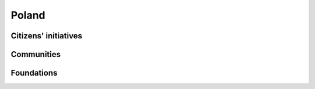 Poland
======

Citizens' initiatives
---------------------

.. panels::
    
    **A search engine for vaccinations against COVID-19**
    ^^^
    *Help in finding vacancies for COVID-19 vaccinations.*
    
    :badge:`IT,badge-primary`
    +++
    .. link-button:: https://szczepienia.github.io
        :text: szczepienia.github.io
        :classes: btn-outline-danger btn-block

Communities
-----------

.. panels::
    
    **Code for Poland**
    ^^^
    *A community creating bottom-up IT projects to be socially useful.*
    
    :badge:`IT,badge-primary`
    +++
    .. link-button:: https://github.com/kodujdlapolski/
        :text: github.com/kodujdlapolski
        :classes: btn-outline-danger btn-block


Foundations
-----------

.. panels::
    
    **My Country Foundation**
    ^^^
    *We create tools that facilitate the use of public resources.*
    
    :badge:`IT,badge-primary`
    +++
    .. link-button:: https://mojepanstwo.pl
        :text: mojepanstwo.pl
        :classes: btn-outline-danger btn-block

    ---
    
    **Digital Poland Foundation**
    ^^^
    *Making Poland one of the Leading Global Digital Innovation Hubs.*

    :badge:`IT,badge-primary`
    +++
    .. link-button:: https://www.digitalpoland.org/en
        :text: digitalpoland.org/en
        :classes: btn-outline-danger btn-block
